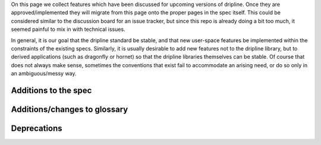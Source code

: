 On this page we collect features which have been discussed for upcoming versions of dripline. Once they are approved/implemented they will migrate from this page onto the proper pages in the spec itself. This could be considered similar to the discussion board for an issue tracker, but since this repo is already doing a bit too much, it seemed painful to mix in with technical issues.

In general, it is our goal that the dripline standard be stable, and that new user-space features be implemented within the constraints of the existing specs. Similarly, it is usually desirable to add new features not to the dripline library, but to derived applications (such as dragonfly or hornet) so that the dripline libraries themselves can be stable. Of course that does not always make sense, sometimes the conventions that exist fail to accommodate an arising need, or do so only in an ambiguous/messy way.

Additions to the spec
=====================

Additions/changes to glossary
=============================

Deprecations
============


